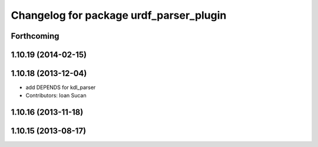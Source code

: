 ^^^^^^^^^^^^^^^^^^^^^^^^^^^^^^^^^^^^^^^^
Changelog for package urdf_parser_plugin
^^^^^^^^^^^^^^^^^^^^^^^^^^^^^^^^^^^^^^^^

Forthcoming
-----------

1.10.19 (2014-02-15)
-------------------

1.10.18 (2013-12-04)
--------------------
* add DEPENDS for kdl_parser
* Contributors: Ioan Sucan

1.10.16 (2013-11-18)
--------------------

1.10.15 (2013-08-17)
--------------------
